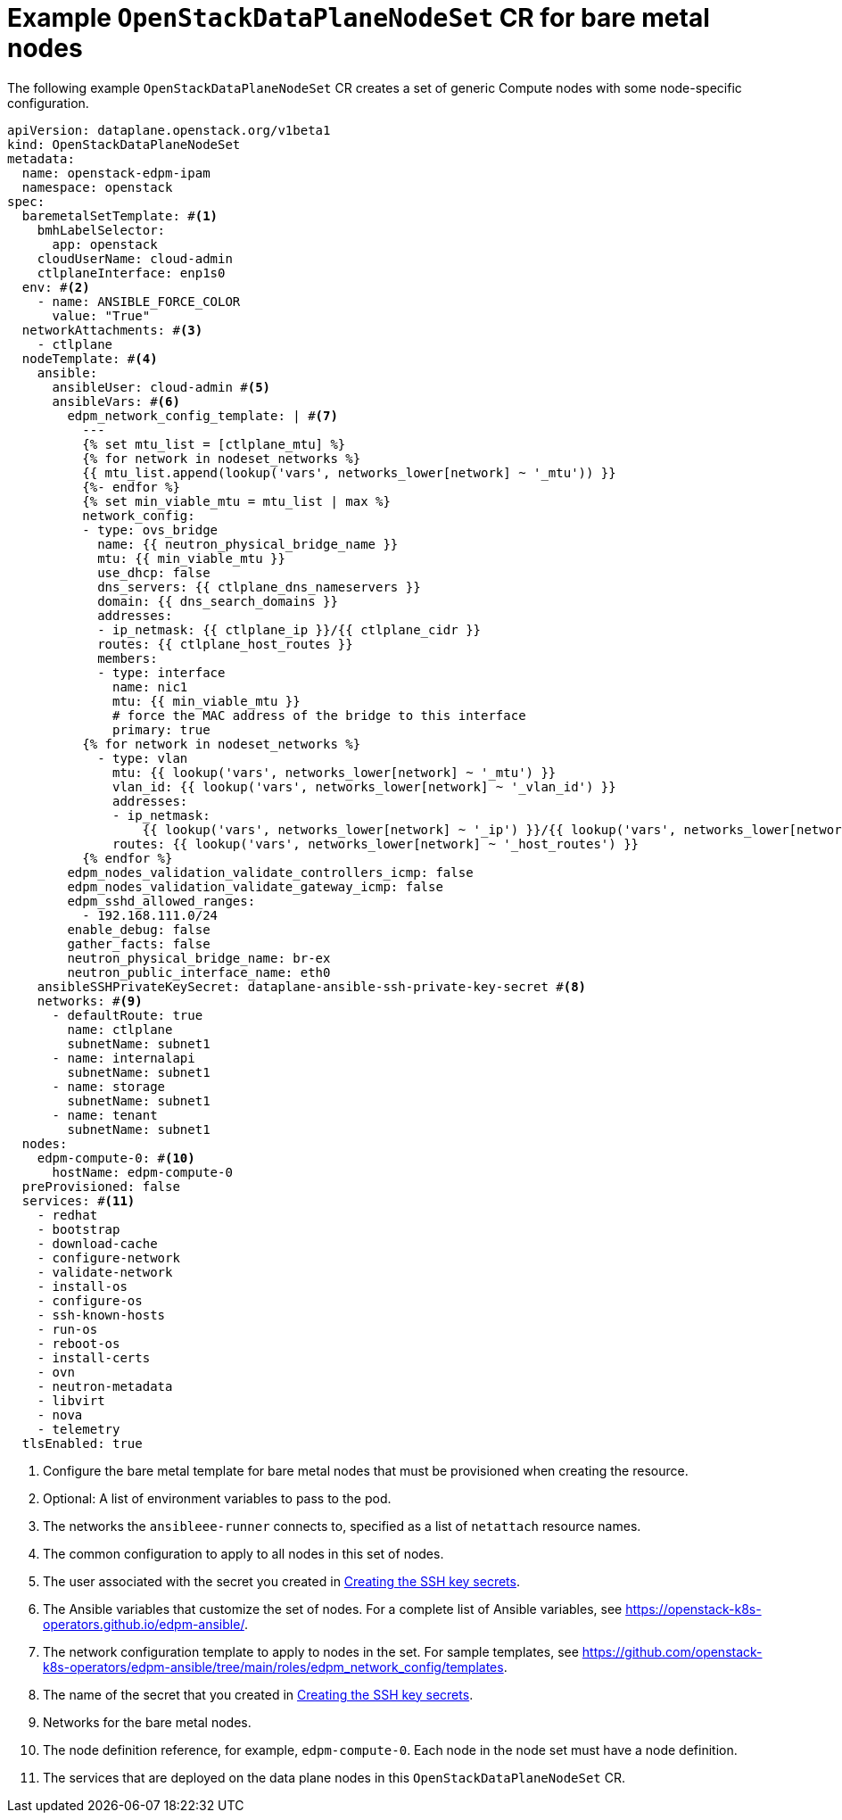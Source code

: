[id="ref_example-OpenStackDataPlaneNodeSet-CR-for-bare-metal-nodes_{context}"]
= Example `OpenStackDataPlaneNodeSet` CR for bare metal nodes

[role="_abstract"]
The following example `OpenStackDataPlaneNodeSet` CR creates a set of generic Compute nodes with some node-specific configuration.

----
apiVersion: dataplane.openstack.org/v1beta1
kind: OpenStackDataPlaneNodeSet
metadata:
  name: openstack-edpm-ipam
  namespace: openstack
spec:
  baremetalSetTemplate: #<1>
    bmhLabelSelector:
      app: openstack
    cloudUserName: cloud-admin
    ctlplaneInterface: enp1s0
  env: #<2>
    - name: ANSIBLE_FORCE_COLOR
      value: "True"
  networkAttachments: #<3>
    - ctlplane
  nodeTemplate: #<4>
    ansible:
      ansibleUser: cloud-admin #<5>
      ansibleVars: #<6>
        edpm_network_config_template: | #<7>
          ---
          {% set mtu_list = [ctlplane_mtu] %}
          {% for network in nodeset_networks %}
          {{ mtu_list.append(lookup('vars', networks_lower[network] ~ '_mtu')) }}
          {%- endfor %}
          {% set min_viable_mtu = mtu_list | max %}
          network_config:
          - type: ovs_bridge
            name: {{ neutron_physical_bridge_name }}
            mtu: {{ min_viable_mtu }}
            use_dhcp: false
            dns_servers: {{ ctlplane_dns_nameservers }}
            domain: {{ dns_search_domains }}
            addresses:
            - ip_netmask: {{ ctlplane_ip }}/{{ ctlplane_cidr }}
            routes: {{ ctlplane_host_routes }}
            members:
            - type: interface
              name: nic1
              mtu: {{ min_viable_mtu }}
              # force the MAC address of the bridge to this interface
              primary: true
          {% for network in nodeset_networks %}
            - type: vlan
              mtu: {{ lookup('vars', networks_lower[network] ~ '_mtu') }}
              vlan_id: {{ lookup('vars', networks_lower[network] ~ '_vlan_id') }}
              addresses:
              - ip_netmask:
                  {{ lookup('vars', networks_lower[network] ~ '_ip') }}/{{ lookup('vars', networks_lower[network] ~ '_cidr') }}
              routes: {{ lookup('vars', networks_lower[network] ~ '_host_routes') }}
          {% endfor %}
        edpm_nodes_validation_validate_controllers_icmp: false
        edpm_nodes_validation_validate_gateway_icmp: false
        edpm_sshd_allowed_ranges:
          - 192.168.111.0/24
        enable_debug: false
        gather_facts: false
        neutron_physical_bridge_name: br-ex
        neutron_public_interface_name: eth0
    ansibleSSHPrivateKeySecret: dataplane-ansible-ssh-private-key-secret #<8>
    networks: #<9>
      - defaultRoute: true
        name: ctlplane
        subnetName: subnet1
      - name: internalapi
        subnetName: subnet1
      - name: storage
        subnetName: subnet1
      - name: tenant
        subnetName: subnet1
  nodes:
    edpm-compute-0: #<10>
      hostName: edpm-compute-0
  preProvisioned: false
  services: #<11>
    - redhat
    - bootstrap
    - download-cache
    - configure-network
    - validate-network
    - install-os
    - configure-os
    - ssh-known-hosts
    - run-os
    - reboot-os
    - install-certs
    - ovn
    - neutron-metadata
    - libvirt
    - nova
    - telemetry
  tlsEnabled: true
----

<1> Configure the bare metal template for bare metal nodes that must be provisioned when creating the resource.
<2> Optional: A list of environment variables to pass to the pod.
<3> The networks the `ansibleee-runner` connects to, specified as a list of `netattach` resource names.
<4> The common configuration to apply to all nodes in this set of nodes.
<5> The user associated with the secret you created in xref:proc_creating-the-SSH-key-secrets_{context}[Creating the SSH key secrets].
<6> The Ansible variables that customize the set of nodes. For a complete list of Ansible variables, see https://openstack-k8s-operators.github.io/edpm-ansible/.
<7> The network configuration template to apply to nodes in the set. For sample templates, see https://github.com/openstack-k8s-operators/edpm-ansible/tree/main/roles/edpm_network_config/templates.
<8> The name of the secret that you created in xref:proc_creating-the-SSH-key-secrets_{context}[Creating the SSH key secrets].
<9> Networks for the bare metal nodes.
<10> The node definition reference, for example, `edpm-compute-0`. Each node in the node set must have a node definition.
<11> The services that are deployed on the data plane nodes in this `OpenStackDataPlaneNodeSet` CR.
